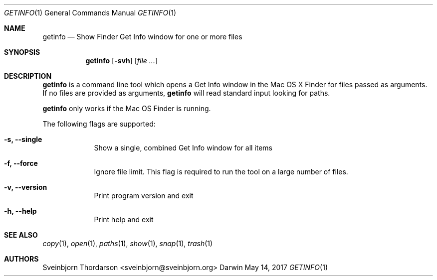 .Dd May 14, 2017
.Dt GETINFO 1
.Os Darwin
.Sh NAME
.Nm getinfo
.Nd Show Finder Get Info window for one or more files
.Sh SYNOPSIS
.Nm
.Op Fl svh
.Op Ar
.Sh DESCRIPTION
.Nm
is a command line tool which opens a Get Info window
in the Mac OS X Finder for files passed as arguments.
If no files are provided as arguments,
.Nm
will read standard input looking for paths.
.Pp
.Nm
only works if the Mac OS Finder is running.
.Pp
The following flags are supported:
.Bl -tag -width -indent
.It Fl s, -single
Show a single, combined Get Info window for all items
.It Fl f, -force
Ignore file limit. This flag is required to run the tool on
a large number of files.
.It Fl v, -version
Print program version and exit
.It Fl h, -help
Print help and exit
.El
.Sh SEE ALSO
.Xr copy 1 ,
.Xr open 1 ,
.Xr paths 1 ,
.Xr show 1 ,
.Xr snap 1 ,
.Xr trash 1
.Sh AUTHORS
.An Sveinbjorn Thordarson <sveinbjorn@sveinbjorn.org>
